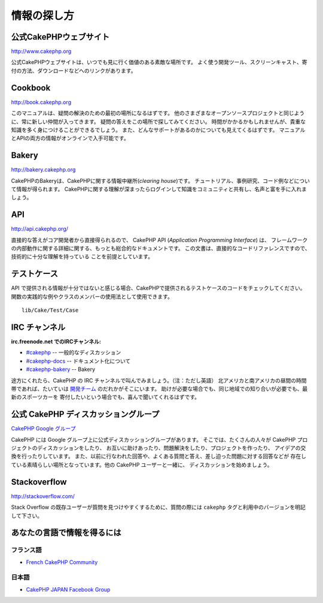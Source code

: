 情報の探し方
############

公式CakePHPウェブサイト
=======================

`http://www.cakephp.org <http://www.cakephp.org>`_

公式CakePHPウェブサイトは、いつでも見に行く価値のある素敵な場所です。
よく使う開発ツール、スクリーンキャスト、寄付の方法、ダウンロードなどへのリンクがあります。

Cookbook
========

`http://book.cakephp.org <http://book.cakephp.org>`_

このマニュアルは、疑問の解決のための最初の場所になるはずです。
他のさまざまなオープンソースプロジェクトと同じように、常に新しい仲間が入ってきます。
疑問の答えをこの場所で探してみてください。
時間がかかるかもしれませんが、貴重な知識を多く身につけることができるでしょう。
また、どんなサポートがあるのかについても見えてくるはずです。
マニュアルとAPIの両方の情報がオンラインで入手可能です。

Bakery
======

`http://bakery.cakephp.org <http://bakery.cakephp.org>`_

CakePHPのBakeryは、CakePHPに関する情報中継所(*clearing house*)です。
チュートリアル、事例研究、コード例などについて情報が得られます。
CakePHPに関する理解が深まったらログインして知識をコミュニティと共有し、名声と富を手に入れましょう。

API
===

`http://api.cakephp.org/ <http://api.cakephp.org/>`_

直接的な答えがコア開発者から直接得られるので、
CakePHP API (*Application Programming Interface*) は、
フレームワークの内部動作に関する詳細に関する、もっとも総合的なドキュメントです。
この文書は、直接的なコードリファレンスですので、技術的に十分な理解を持っている
ことを前提としています。


テストケース
============

API で提供される情報が十分ではないと感じる場合、CakePHPで提供されるテストケースのコードをチェックしてください。
関数の実践的な例やクラスのメンバーの使用法として使用できます。 ::

    lib/Cake/Test/Case

IRC チャンネル
==============

**irc.freenode.net でのIRCチャンネル:**


-  `#cakephp <irc://irc.freenode.net/cakephp>`_ -- 一般的なディスカッション
-  `#cakephp-docs <irc://irc.freenode.net/cakephp-docs>`_ --  ドキュメント化について
-  `#cakephp-bakery <irc://irc.freenode.net/cakephp-bakery>`_ -- Bakery

途方にくれたら、CakePHP の IRC チャンネルで叫んでみましょう。（注：ただし英語）
北アメリカと南アメリカの昼間の時間帯であれば、たいていは `開発チーム
<https://github.com/cakephp?tab=members>`_ のだれかがそこにいます。
助けが必要な場合でも、同じ地域での知り合いが必要でも、最新のスポーツカーを
寄付したいという場合でも、喜んで聞いてくれるはずです。

.. _cakephp-official-communities:

公式 CakePHP ディスカッショングループ
=====================================

`CakePHP Google グループ <http://groups.google.com/group/cake-php>`_

CakePHP には Google グループ上に公式ディスカッショングループがあります。
そこでは、たくさんの人々が CakePHP プロジェクトのディスカッションをしたり、
お互いに助けあったり、問題解決をしたり、プロジェクトを作ったり、
アイデアの交換を行ったりしています。
また、以前に行なわれた回答や、よくある質問と答え、差し迫った問題に対する回答などが
存在している素晴らしい場所となっています。他の CakePHP ユーザーと一緒に、
ディスカッションを始めましょう。


Stackoverflow
=============

`http://stackoverflow.com/ <http://stackoverflow.com/questions/tagged/cakephp/>`_

Stack Overflow の既存ユーザーが質問を見つけやすくするために、質問の際には
``cakephp`` タグと利用中のバージョンを明記して下さい。

あなたの言語で情報を得るには
============================

フランス語
----------

- `French CakePHP Community <http://cakephp-fr.org>`_

日本語
------

- `CakePHP JAPAN Facebook Group <https://www.facebook.com/groups/304490963004377/>`_


.. meta::
    :title lang=ja: Where to Get Help
    :description lang=ja: Where to get help with CakePHP: The official CakePHP website, The Cookbook, The Bakery, The API, in the test cases, the IRC channel, The CakePHP Google Group or CakePHP Questions.
    :keywords lang=ja: cakephp,cakephp help,help with cakephp,where to get help,cakephp irc,cakephp questions,cakephp api,cakephp test cases,open source projects,channel irc,code reference,irc channel,developer tools,test case,bakery
